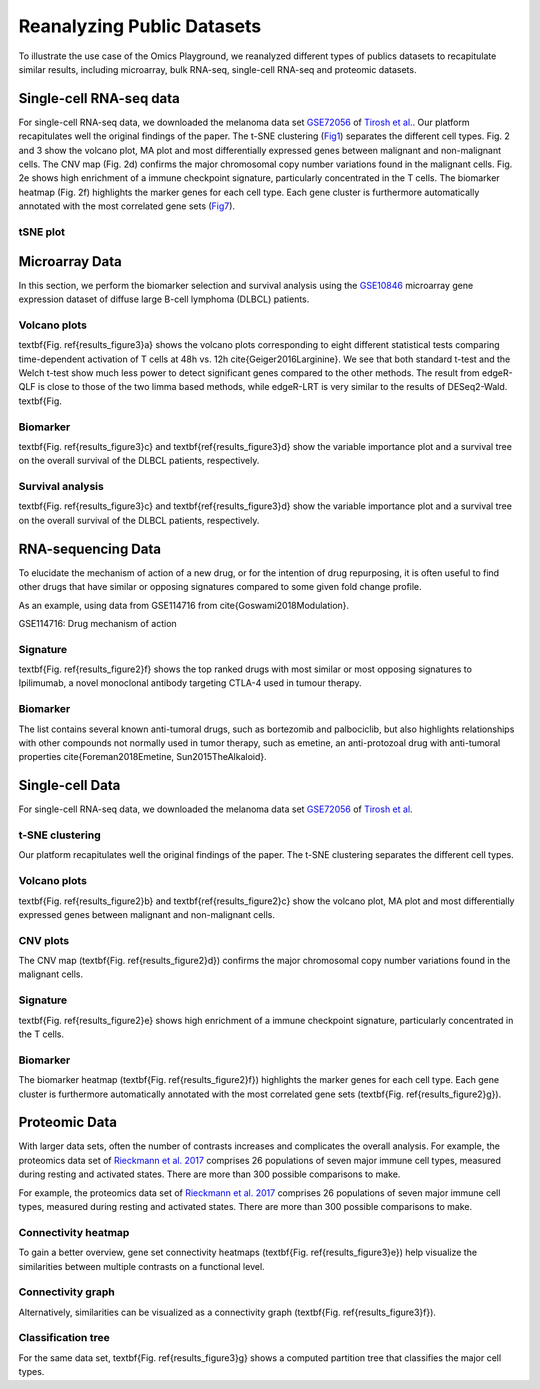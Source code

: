 .. _examples:

Reanalyzing Public Datasets
================================================================================
To illustrate the use case of the Omics Playground, we reanalyzed different types
of publics datasets to recapitulate similar results, including microarray,
bulk RNA-seq, single-cell RNA-seq and proteomic datasets.


Single-cell RNA-seq data
--------------------------------------------------------------------------------
For single-cell RNA-seq data, we downloaded the melanoma data set 
`GSE72056 <https://www.ncbi.nlm.nih.gov/geo/query/acc.cgi?acc=GSE72056>`__ of
`Tirosh et al. <https://www.ncbi.nlm.nih.gov/pubmed/27124452>`__.
Our platform recapitulates well the original findings of the paper. 
The t-SNE clustering (`Fig1`_) separates the different cell types. 
Fig. 2 and 3 show the volcano plot, MA plot and most differentially
expressed genes between malignant and non-malignant cells. 
The CNV map (Fig. 2d) confirms the major chromosomal copy number 
variations found in the malignant cells. Fig. 2e shows high enrichment
of a immune checkpoint signature, particularly concentrated in the T cells.
The biomarker heatmap (Fig. 2f) highlights the marker genes for
each cell type. Each gene cluster is furthermore automatically
annotated with the most correlated gene sets (`Fig7`_).


tSNE plot
~~~~~~~~~~~~~~~~~~~~~~~~~~~~~~~~~~~~~~~~~~~~~~~~~~~~~~~~~~~~~~~~~~~~~~~~~~~~~~~~

.. figure:: figures/fig2_a.png
    :align: center
    :width: 100%

.. _`Fig1`: The t-SNE clustering.   
    
.. figure:: figures/fig2_b.png
    :align: center
    :width: 100%    
    
.. figure:: figures/fig2_c.png
    :align: center
    :width: 100%     

.. figure:: figures/fig2_d.png
    :align: center
    :width: 100% 
    
.. figure:: figures/fig2_e.png
    :align: center
    :width: 100%   
    
.. figure:: figures/fig2_f.png
    :align: center
    :width: 100% 
    
.. figure:: figures/fig2_g.png
    :align: center
    :width: 100%     

.. _`Fig7`: The t-SNE clustering. 


.. figure:: figures/fig2_h.png
    :align: center
    :width: 100% 


    
Microarray Data
--------------------------------------------------------------------------------

In this section, we perform the biomarker selection and 
survival analysis using the 
`GSE10846 <https://www.ncbi.nlm.nih.gov/geo/query/acc.cgi?acc=GSE10846>`__
microarray gene expression dataset of diffuse large B-cell lymphoma (DLBCL) 
patients.

Volcano plots
~~~~~~~~~~~~~~~~~~~~~~~~~~~~~~~~~~~~~~~~~~~~~~~~~~~~~~~~~~~~~~~~~~~~~~~~~~~~~~~~
\textbf{Fig. \ref{results_figure3}a} shows the volcano plots corresponding to eight
different statistical tests comparing time-dependent activation of T cells at 
48h vs. 12h \cite{Geiger2016Larginine}. We see that both standard t-test and the 
Welch t-test show much less power to detect significant genes compared to the other
methods. The result from edgeR-QLF is close to those of the two limma based methods,
while edgeR-LRT is very similar to the results of DESeq2-Wald. \textbf{Fig.

Biomarker
~~~~~~~~~~~~~~~~~~~~~~~~~~~~~~~~~~~~~~~~~~~~~~~~~~~~~~~~~~~~~~~~~~~~~~~~~~~~~~~~
\textbf{Fig. \ref{results_figure3}c} and \textbf{\ref{results_figure3}d} show the 
variable importance plot and a survival tree on the overall survival of the DLBCL 
patients, respectively.

Survival analysis
~~~~~~~~~~~~~~~~~~~~~~~~~~~~~~~~~~~~~~~~~~~~~~~~~~~~~~~~~~~~~~~~~~~~~~~~~~~~~~~~
\textbf{Fig. \ref{results_figure3}c} and \textbf{\ref{results_figure3}d} show the 
variable importance plot and a survival tree on the overall survival of the DLBCL 
patients, respectively.




RNA-sequencing Data
--------------------------------------------------------------------------------

To elucidate the mechanism of action of a new drug, or for the intention of drug 
repurposing, it is often useful to find other drugs that have similar or opposing
signatures compared to some given fold change profile.

As an example, using data from GSE114716
from \cite{Goswami2018Modulation}.

GSE114716: Drug mechanism of action 

Signature
~~~~~~~~~~~~~~~~~~~~~~~~~~~~~~~~~~~~~~~~~~~~~~~~~~~~~~~~~~~~~~~~~~~~~~~~~~~~~~~~
\textbf{Fig. \ref{results_figure2}f} shows the top ranked drugs with most similar
or most opposing signatures to Ipilimumab, a novel monoclonal antibody targeting
CTLA-4 used in tumour therapy. 

Biomarker
~~~~~~~~~~~~~~~~~~~~~~~~~~~~~~~~~~~~~~~~~~~~~~~~~~~~~~~~~~~~~~~~~~~~~~~~~~~~~~~~
The list contains several known anti-tumoral drugs, such as bortezomib and 
palbociclib, but also highlights relationships with other compounds not normally
used in tumor therapy, such as emetine, an anti-protozoal drug with anti-tumoral
properties \cite{Foreman2018Emetine, Sun2015TheAlkaloid}.



Single-cell Data
--------------------------------------------------------------------------------

For single-cell RNA-seq data, we downloaded the melanoma data set 
`GSE72056 <https://www.ncbi.nlm.nih.gov/geo/query/acc.cgi?acc=GSE72056>`__ 
of `Tirosh et al <https://www.ncbi.nlm.nih.gov/pubmed/27124452>`__. 

t-SNE clustering
~~~~~~~~~~~~~~~~~~~~~~~~~~~~~~~~~~~~~~~~~~~~~~~~~~~~~~~~~~~~~~~~~~~~~~~~~~~~~~~~
Our platform recapitulates well the original findings of the paper. 
The t-SNE clustering separates the different cell types. 

Volcano plots
~~~~~~~~~~~~~~~~~~~~~~~~~~~~~~~~~~~~~~~~~~~~~~~~~~~~~~~~~~~~~~~~~~~~~~~~~~~~~~~~
\textbf{Fig. \ref{results_figure2}b} and \textbf{\ref{results_figure2}c} show the 
volcano plot, MA plot and most differentially expressed genes between malignant 
and non-malignant cells. 

CNV plots
~~~~~~~~~~~~~~~~~~~~~~~~~~~~~~~~~~~~~~~~~~~~~~~~~~~~~~~~~~~~~~~~~~~~~~~~~~~~~~~~
The CNV map (\textbf{Fig. \ref{results_figure2}d}) confirms the major chromosomal
copy number variations found in the malignant cells. 

Signature
~~~~~~~~~~~~~~~~~~~~~~~~~~~~~~~~~~~~~~~~~~~~~~~~~~~~~~~~~~~~~~~~~~~~~~~~~~~~~~~~
\textbf{Fig. \ref{results_figure2}e} shows high enrichment of a immune checkpoint
signature, particularly concentrated in the T cells. 

Biomarker
~~~~~~~~~~~~~~~~~~~~~~~~~~~~~~~~~~~~~~~~~~~~~~~~~~~~~~~~~~~~~~~~~~~~~~~~~~~~~~~~
The biomarker heatmap (\textbf{Fig. \ref{results_figure2}f}) highlights the marker
genes for each cell type. Each gene cluster is furthermore automatically annotated
with the most correlated gene sets (\textbf{Fig. \ref{results_figure2}g}). 



Proteomic Data
--------------------------------------------------------------------------------

With larger data sets, often the number of contrasts increases and complicates 
the overall analysis. 
For example, the proteomics data set of 
`Rieckmann et al. 2017 <https://www.ncbi.nlm.nih.gov/pubmed/28263321>`__
comprises 26 populations of seven major immune cell types, measured during resting and activated
states. There are more than 300 possible comparisons to make.


For example, the proteomics data set of 
`Rieckmann et al. 2017 <https://www.ncbi.nlm.nih.gov/pubmed/28263321>`__
comprises 26 
populations of seven major immune cell types, measured during resting and activated
states. There are more than 300 possible comparisons to make. 

Connectivity heatmap
~~~~~~~~~~~~~~~~~~~~~~~~~~~~~~~~~~~~~~~~~~~~~~~~~~~~~~~~~~~~~~~~~~~~~~~~~~~~~~~~
To gain a better overview, gene set connectivity heatmaps (\textbf{Fig. \ref{results_figure3}e})
help visualize the similarities between multiple contrasts on a functional level. 

Connectivity graph
~~~~~~~~~~~~~~~~~~~~~~~~~~~~~~~~~~~~~~~~~~~~~~~~~~~~~~~~~~~~~~~~~~~~~~~~~~~~~~~~
Alternatively, similarities can be visualized as a connectivity graph
(\textbf{Fig. \ref{results_figure3}f}). 

Classification tree
~~~~~~~~~~~~~~~~~~~~~~~~~~~~~~~~~~~~~~~~~~~~~~~~~~~~~~~~~~~~~~~~~~~~~~~~~~~~~~~~
For the same data set, \textbf{Fig. \ref{results_figure3}g} shows a computed 
partition tree that classifies the major cell types.